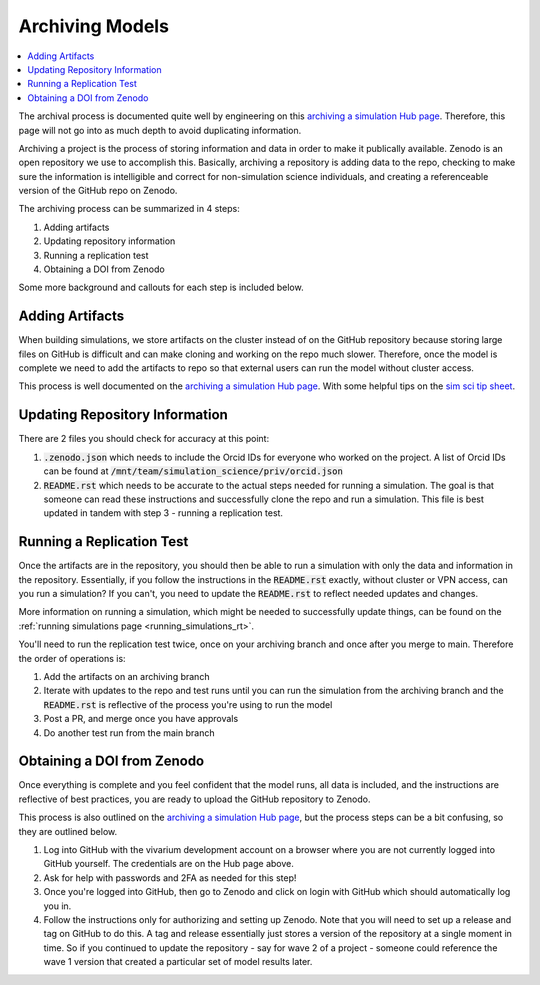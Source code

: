 ..
  Section title decorators for this document:
  
  ==============
  Document Title
  ==============
  Section Level 1
  ---------------
  Section Level 2
  +++++++++++++++
  Section Level 3
  ~~~~~~~~~~~~~~~
  Section Level 4
  ^^^^^^^^^^^^^^^
  Section Level 5
  '''''''''''''''

  The depth of each section level is determined by the order in which each
  decorator is encountered below. If you need an even deeper section level, just
  choose a new decorator symbol from the list here:
  https://docutils.sourceforge.io/docs/ref/rst/restructuredtext.html#sections
  And then add it to the list of decorators above.

.. _archiving_models_rt:

================
Archiving Models
================

.. contents::
   :local:
   :depth: 1

The archival process is documented quite well by engineering on this `archiving a simulation Hub page <https://hub.ihme.washington.edu/pages/viewpage.action?spaceKey=SSE&title=Archiving+a+Simulation+Model+Repository>`_. Therefore, 
this page will not go into as much depth to avoid duplicating information.

Archiving a project is the process of storing information and data 
in order to make it publically available. Zenodo is an open repository 
we use to accomplish this. Basically, archiving a repository is 
adding data to the repo, checking to make sure the information is 
intelligible and correct for non-simulation science individuals, and 
creating a referenceable version of the GitHub repo on Zenodo. 

The archiving process can be summarized in 4 steps: 

#. Adding artifacts 
#. Updating repository information
#. Running a replication test 
#. Obtaining a DOI from Zenodo 

Some more background and callouts for each step is included below. 

Adding Artifacts
----------------

When building simulations, we store artifacts on the cluster instead of on 
the GitHub repository because storing large files on GitHub is difficult 
and can make cloning and working on the repo much slower. 
Therefore, once the model is complete we need to add the artifacts 
to repo so that external users can run the model without cluster access. 

This process is well documented on the `archiving a simulation Hub page <https://hub.ihme.washington.edu/pages/viewpage.action?spaceKey=SSE&title=Archiving+a+Simulation+Model+Repository>`_. 
With some helpful tips on the `sim sci tip sheet <https://hub.ihme.washington.edu/pages/viewpage.action?pageId=234493419>`_. 

Updating Repository Information
-------------------------------

There are 2 files you should check for accuracy at this point: 

#. :code:`.zenodo.json` which needs to include the Orcid IDs for everyone who worked on the project. A list of Orcid IDs can be found at :code:`/mnt/team/simulation_science/priv/orcid.json` 
#. :code:`README.rst` which needs to be accurate to the actual steps needed for running a simulation. The goal is that someone can read these instructions and successfully clone the repo and run a simulation. This file is best updated in tandem with step 3 - running a replication test. 

Running a Replication Test
--------------------------

Once the artifacts are in the repository, you should then be able to run a 
simulation with only the data and information in the repository. Essentially, 
if you follow the instructions in the :code:`README.rst` exactly, without cluster 
or VPN access, can you run a simulation? If you can't, you need to update the 
:code:`README.rst` to reflect needed updates and changes. 

More information on running a simulation, which might be needed to successfully 
update things, can be found on the :ref:`running simulations page <running_simulations_rt>`.

You'll need to run the replication test twice, once on your archiving branch 
and once after you merge to main. Therefore the order of operations is: 

#. Add the artifacts on an archiving branch 
#. Iterate with updates to the repo and test runs until you can run the simulation from the archiving branch and the :code:`README.rst` is reflective of the process you're using to run the model
#. Post a PR, and merge once you have approvals 
#. Do another test run from the main branch 

Obtaining a DOI from Zenodo
---------------------------

Once everything is complete and you feel confident that the model runs, 
all data is included, and the instructions are reflective of best 
practices, you are ready to upload the GitHub repository to Zenodo. 

This process is also outlined on the `archiving a simulation Hub page <https://hub.ihme.washington.edu/pages/viewpage.action?spaceKey=SSE&title=Archiving+a+Simulation+Model+Repository>`_, but 
the process steps can be a bit confusing, so they are outlined below. 

#. Log into GitHub with the vivarium development account on a browser where you are not currently logged into GitHub yourself. The credentials are on the Hub page above.
#. Ask for help with passwords and 2FA as needed for this step! 
#. Once you're logged into GitHub, then go to Zenodo and click on login with GitHub which should automatically log you in. 
#. Follow the instructions only for authorizing and setting up Zenodo. Note that you will need to set up a release and tag on GitHub to do this. A tag and release essentially just stores a version of the repository at a single moment in time. So if you continued to update the repository - say for wave 2 of a project - someone could reference the wave 1 version that created a particular set of model results later. 

